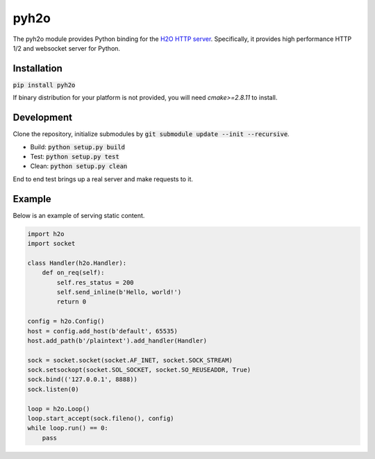 pyh2o
=====
.. image:: https://travis-ci.org/iceb0y/pyh2o.svg?branch=master
    :target: https://travis-ci.org/iceb0y/pyh2o

The pyh2o module provides Python binding for the `H2O HTTP server
<https://github.com/h2o/h2o>`_. Specifically, it provides high performance
HTTP 1/2 and websocket server for Python.

Installation
------------

:code:`pip install pyh2o`

If binary distribution for your platform is not provided, you will need `cmake>=2.8.11` to install.

Development
-----------
Clone the repository, initialize submodules by :code:`git submodule update --init --recursive`.

* Build: :code:`python setup.py build`
* Test: :code:`python setup.py test`
* Clean: :code:`python setup.py clean`

End to end test brings up a real server and make requests to it.

Example
-------
Below is an example of serving static content.

.. code:: python

    import h2o
    import socket

    class Handler(h2o.Handler):
        def on_req(self):
            self.res_status = 200
            self.send_inline(b'Hello, world!')
            return 0

    config = h2o.Config()
    host = config.add_host(b'default', 65535)
    host.add_path(b'/plaintext').add_handler(Handler)

    sock = socket.socket(socket.AF_INET, socket.SOCK_STREAM)
    sock.setsockopt(socket.SOL_SOCKET, socket.SO_REUSEADDR, True)
    sock.bind(('127.0.0.1', 8888))
    sock.listen(0)

    loop = h2o.Loop()
    loop.start_accept(sock.fileno(), config)
    while loop.run() == 0:
        pass


